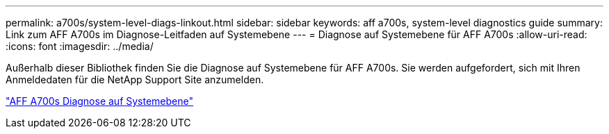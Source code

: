 ---
permalink: a700s/system-level-diags-linkout.html 
sidebar: sidebar 
keywords: aff a700s, system-level diagnostics guide 
summary: Link zum AFF A700s im Diagnose-Leitfaden auf Systemebene 
---
= Diagnose auf Systemebene für AFF A700s
:allow-uri-read: 
:icons: font
:imagesdir: ../media/


[role="lead"]
Außerhalb dieser Bibliothek finden Sie die Diagnose auf Systemebene für AFF A700s. Sie werden aufgefordert, sich mit Ihren Anmeldedaten für die NetApp Support Site anzumelden.

https://library.netapp.com/ecm/ecm_download_file/ECMLP2595434["AFF A700s Diagnose auf Systemebene"]
